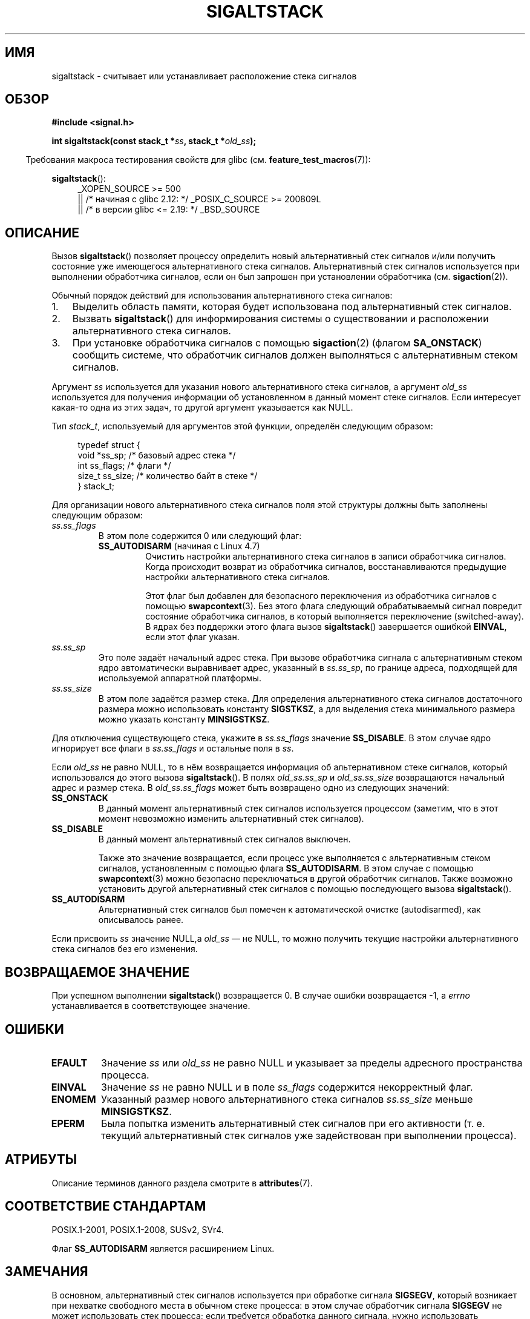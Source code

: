 .\" -*- mode: troff; coding: UTF-8 -*-
'\" t
.\" Copyright (c) 2001, 2017 Michael Kerrisk <mtk.manpages@gmail.com>
.\"
.\" %%%LICENSE_START(VERBATIM)
.\" Permission is granted to make and distribute verbatim copies of this
.\" manual provided the copyright notice and this permission notice are
.\" preserved on all copies.
.\"
.\" Permission is granted to copy and distribute modified versions of this
.\" manual under the conditions for verbatim copying, provided that the
.\" entire resulting derived work is distributed under the terms of a
.\" permission notice identical to this one.
.\"
.\" Since the Linux kernel and libraries are constantly changing, this
.\" manual page may be incorrect or out-of-date.  The author(s) assume no
.\" responsibility for errors or omissions, or for damages resulting from
.\" the use of the information contained herein.  The author(s) may not
.\" have taken the same level of care in the production of this manual,
.\" which is licensed free of charge, as they might when working
.\" professionally.
.\"
.\" Formatted or processed versions of this manual, if unaccompanied by
.\" the source, must acknowledge the copyright and authors of this work.
.\" %%%LICENSE_END
.\"
.\" aeb, various minor fixes
.\"*******************************************************************
.\"
.\" This file was generated with po4a. Translate the source file.
.\"
.\"*******************************************************************
.TH SIGALTSTACK 2 2017\-11\-08 Linux "Руководство программиста Linux"
.SH ИМЯ
sigaltstack \- считывает или устанавливает расположение стека сигналов
.SH ОБЗОР
\fB#include <signal.h>\fP
.PP
\fBint sigaltstack(const stack_t *\fP\fIss\fP\fB, stack_t *\fP\fIold_ss\fP\fB);\fP
.PP
.in -4n
Требования макроса тестирования свойств для glibc
(см. \fBfeature_test_macros\fP(7)):
.in
.PP
\fBsigaltstack\fP():
.ad l
.RS 4
.PD 0
.\"    || _XOPEN_SOURCE\ &&\ _XOPEN_SOURCE_EXTENDED
_XOPEN_SOURCE\ >=\ 500
    || /* начиная с glibc 2.12: */ _POSIX_C_SOURCE\ >=\ 200809L
    || /* в версии glibc <= 2.19: */ _BSD_SOURCE
.PD
.RE
.ad
.SH ОПИСАНИЕ
Вызов \fBsigaltstack\fP() позволяет процессу определить новый альтернативный
стек сигналов и/или получить состояние уже имеющегося альтернативного стека
сигналов. Альтернативный стек сигналов используется при выполнении
обработчика сигналов, если он был запрошен при установлении обработчика
(см. \fBsigaction\fP(2)).
.PP
Обычный порядок действий для использования альтернативного стека сигналов:
.TP  3
1.
Выделить область памяти, которая будет использована под альтернативный стек
сигналов.
.TP 
2.
Вызвать \fBsigaltstack\fP() для информирования системы о существовании и
расположении альтернативного стека сигналов.
.TP 
3.
При установке обработчика сигналов с помощью \fBsigaction\fP(2) (флагом
\fBSA_ONSTACK\fP) сообщить системе, что обработчик сигналов должен выполняться
с альтернативным стеком сигналов.
.PP
Аргумент \fIss\fP используется для указания нового альтернативного стека
сигналов, а аргумент \fIold_ss\fP используется для получения информации об
установленном в данный момент стеке сигналов. Если интересует какая\-то одна
из этих задач, то другой аргумент указывается как NULL.
.PP
Тип \fIstack_t\fP, используемый для аргументов этой функции, определён
следующим образом:
.PP
.in +4n
.EX
typedef struct {
    void  *ss_sp;     /* базовый адрес стека */
    int    ss_flags;  /* флаги */
    size_t ss_size;   /* количество байт в стеке */
} stack_t;
.EE
.in
.PP
Для организации нового альтернативного стека сигналов поля этой структуры
должны быть заполнены следующим образом:
.TP 
\fIss.ss_flags\fP
В этом поле содержится 0 или следующий флаг:
.RS
.TP 
\fBSS_AUTODISARM\fP (начиная с Linux 4.7)
.\" commit 2a74213838104a41588d86fd5e8d344972891ace
.\" See tools/testing/selftests/sigaltstack/sas.c in kernel sources
Очистить настройки альтернативного стека сигналов в записи обработчика
сигналов. Когда происходит возврат из обработчика сигналов,
восстанавливаются предыдущие настройки альтернативного стека сигналов.
.IP
Этот флаг был добавлен для безопасного переключения из обработчика сигналов
с помощью \fBswapcontext\fP(3). Без этого флага следующий обрабатываемый сигнал
повредит состояние обработчика сигналов, в который выполняется переключение
(switched\-away). В ядрах без поддержки этого флага вызов \fBsigaltstack\fP()
завершается ошибкой \fBEINVAL\fP, если этот флаг указан.
.RE
.TP 
\fIss.ss_sp\fP
Это поле задаёт начальный адрес стека. При вызове обработчика сигнала с
альтернативным стеком ядро автоматически выравнивает адрес, указанный в
\fIss.ss_sp\fP, по границе адреса, подходящей для используемой аппаратной
платформы.
.TP 
\fIss.ss_size\fP
В этом поле задаётся размер стека. Для определения альтернативного стека
сигналов достаточного размера можно использовать константу \fBSIGSTKSZ\fP, а
для выделения стека минимального размера можно указать константу
\fBMINSIGSTKSZ\fP.
.PP
Для отключения существующего стека, укажите в \fIss.ss_flags\fP значение
\fBSS_DISABLE\fP. В этом случае ядро игнорирует все флаги в \fIss.ss_flags\fP и
остальные поля в \fIss\fP.
.PP
Если \fIold_ss\fP не равно NULL, то в нём возвращается информация об
альтернативном стеке сигналов, который использовался до этого вызова
\fBsigaltstack\fP(). В полях \fIold_ss.ss_sp\fP и \fIold_ss.ss_size\fP возвращаются
начальный адрес и размер стека. В \fIold_ss.ss_flags\fP может быть возвращено
одно из следующих значений:
.TP 
\fBSS_ONSTACK\fP
В данный момент альтернативный стек сигналов используется процессом
(заметим, что в этот момент невозможно изменить альтернативный стек
сигналов).
.TP 
\fBSS_DISABLE\fP
В данный момент альтернативный стек сигналов выключен.
.IP
.\" FIXME Was it intended that one can set up a different alternative
.\" signal stack in this scenario? (In passing, if one does this, the
.\" sigaltstack(NULL, &old_ss) now returns old_ss.ss_flags==SS_AUTODISARM
.\" rather than old_ss.ss_flags==SS_DISABLE. The API design here seems
.\" confusing...
Также это значение возвращается, если процесс уже выполняется с
альтернативным стеком сигналов, установленным с помощью флага
\fBSS_AUTODISARM\fP. В этом случае с помощью \fBswapcontext\fP(3) можно безопасно
переключаться в другой обработчик сигналов. Также возможно установить другой
альтернативный стек сигналов с помощью последующего вызова \fBsigaltstack\fP().
.TP 
\fBSS_AUTODISARM\fP
Альтернативный стек сигналов был помечен к автоматической очистке
(autodisarmed), как описывалось ранее.
.PP
Если присвоить \fIss\fP значение NULL,а \fIold_ss\fP — не NULL, то можно получить
текущие настройки альтернативного стека сигналов без его изменения.
.SH "ВОЗВРАЩАЕМОЕ ЗНАЧЕНИЕ"
При успешном выполнении \fBsigaltstack\fP() возвращается 0. В случае ошибки
возвращается \-1, а \fIerrno\fP устанавливается в соответствующее значение.
.SH ОШИБКИ
.TP 
\fBEFAULT\fP
Значение \fIss\fP или \fIold_ss\fP не равно NULL и указывает за пределы адресного
пространства процесса.
.TP 
\fBEINVAL\fP
Значение \fIss\fP не равно NULL и в поле \fIss_flags\fP содержится некорректный
флаг.
.TP 
\fBENOMEM\fP
Указанный размер нового альтернативного стека сигналов \fIss.ss_size\fP меньше
\fBMINSIGSTKSZ\fP.
.TP 
\fBEPERM\fP
Была попытка изменить альтернативный стек сигналов при его активности
(т. е. текущий альтернативный стек сигналов уже задействован при выполнении
процесса).
.SH АТРИБУТЫ
Описание терминов данного раздела смотрите в \fBattributes\fP(7).
.TS
allbox;
lb lb lb
l l l.
Интерфейс	Атрибут	Значение
T{
\fBsigaltstack\fP()
T}	Безвредность в нитях	MT\-Safe
.TE
.SH "СООТВЕТСТВИЕ СТАНДАРТАМ"
POSIX.1\-2001, POSIX.1\-2008, SUSv2, SVr4.
.PP
Флаг \fBSS_AUTODISARM\fP является расширением Linux.
.SH ЗАМЕЧАНИЯ
В основном, альтернативный стек сигналов используется при обработке сигнала
\fBSIGSEGV\fP, который возникает при нехватке свободного места в обычном стеке
процесса: в этом случае обработчик сигнала \fBSIGSEGV\fP не может использовать
стек процесса; если требуется обработка данного сигнала, нужно использовать
альтернативный стек сигналов.
.PP
Назначение альтернативного стека сигналов полезно, если ожидается, что
процесс может задействовать весь свой обычный стек. Это может случиться,
например, когда стек становится настолько большим, что он встречается с
растущей в вверх «кучей», или достигает ограничения, заданного вызовом
\fBsetrlimit(RLIMIT_STACK, &rlim)\fP. Если стандартный стек закончился, то ядро
посылает процессу сигнал \fBSIGSEGV\fP. В этих условиях единственным способом
поймать сигнал будет задействование альтернативного стека сигналов.
.PP
На большинстве аппаратных архитектур, поддерживаемых Linux, стеки растут
сверху вниз. Вызов \fBsigaltstack\fP() автоматически учтёт направление роста
стека.
.PP
Функции, вызываемые из обработчика сигналов исполняемого с использованием
альтернативного стека сигналов, также будут использовать альтернативный стек
сигналов (это также применимо к любым обработчикам, вызванным по другим
сигналам в то время как процесс выполняется с альтернативным стеком
сигналов). В отличие от стандартного стека система автоматически не
расширяет альтернативный стек сигналов. Превышение выделенного размера
альтернативного стека сигналов приведёт к непредсказуемым результатам.
.PP
При успешном выполнении вызова \fBexecve\fP(2) любой существующий
альтернативный стек сигналов удаляется. Дочерний процесс, созданный с
помощью \fBfork\fP(2), наследует копию настроек альтернативного стека сигналов
своего родителя.
.PP
Вызов \fBsigaltstack\fP() заменяет устаревший вызов \fBsigstack\fP(). Для обратной
совместимости в glibc также есть функция \fBsigstack\fP(). Во всех новых
приложениях нужно использовать \fBsigaltstack\fP().
.SS История
Системный вызов \fBsigstack\fP() появился в 4.2BSD. В нём использовалась слегка
другая структура, и его главным недостатком было то, что вызывающий должен
был учитывать направления роста стека.
.SH ПРИМЕР
В следующем сегменте кода показано использование \fBsigaltstack\fP() (и
\fBsigaction\fP(2)) для установки альтернативного стека сигналов, который
используется обработчиком для сигнала \fBSIGSEGV\fP:
.PP
.in +4n
.EX
stack_t ss;

ss.ss_sp = malloc(SIGSTKSZ);
if (ss.ss_sp == NULL) {
    perror("malloc");
    exit(EXIT_FAILURE);
}

ss.ss_size = SIGSTKSZ;
ss.ss_flags = 0;
if (sigaltstack(&ss, NULL) == \-1) {
    perror("sigaltstack");
    exit(EXIT_FAILURE);
}

sa.sa_flags = SA_ONSTACK;
sa.sa_handler = handler();      /* адрес обработчика сигналов */
sigemptyset(&sa.sa_mask);
if (sigaction(SIGSEGV, &sa, NULL) == \-1) {
    perror("sigaction");
    exit(EXIT_FAILURE);
}
.EE
.in
.SH ДЕФЕКТЫ
.\" Linux 2.3.40
.\" After quite a bit of web and mail archive searching,
.\" I could not find the patch on any mailing list, and I
.\" could find no place where the rationale for this change
.\" explained -- mtk
.\" See the source code of Illumos and FreeBSD, for example.
В Linux 2.2 и старее в \fIss.sa_flags\fP можно указывать только флаг
\fBSS_DISABLE\fP. В версиях до ядра Linux 2.4 разрешалось \fBsigaltstack\fP()
допускать \fIss.ss_flags==SS_ONSTACK\fP с тем же смыслом как \fIss.ss_flags==0\fP
(т. е., при включении \fBSS_ONSTACK\fP в \fIss.ss_flags\fP ни к чему не
приводило). В других реализациях и согласно POSIX.1 флаг \fBSS_ONSTACK\fP
появляется в \fIold_ss.ss_flags\fP только как флаг результата. В Linux его не
нужно даже указывать в \fIss.ss_flags\fP, иначе это снизит переносимость, так
как некоторые системы выдают ошибку, если в \fIss.ss_flags\fP указан
\fBSS_ONSTACK\fP.
.SH "СМОТРИТЕ ТАКЖЕ"
\fBexecve\fP(2), \fBsetrlimit\fP(2), \fBsigaction\fP(2), \fBsiglongjmp\fP(3),
\fBsigsetjmp\fP(3), \fBsignal\fP(7)
